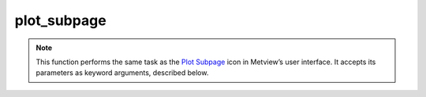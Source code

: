 
plot_subpage
=========================

.. container::
    
    .. container:: leftside

        .. image:: /_static/DISPLAYWINDOW.png
           :width: 48px

    .. container:: rightside



		.. note:: This function performs the same task as the `Plot Subpage <https://confluence.ecmwf.int/display/METV/plot+subpage>`_ icon in Metview’s user interface. It accepts its parameters as keyword arguments, described below.


.. py:function:: plot_subpage(**kwargs)
  
    


    :param top: 
    :type top: number, default: 0

    :param bottom: 
    :type bottom: number, default: 100

    :param left: 
    :type left: number, default: 0

    :param right: 
    :type right: number, default: 100

    :rtype: None


.. mv-minigallery:: plot_subpage

